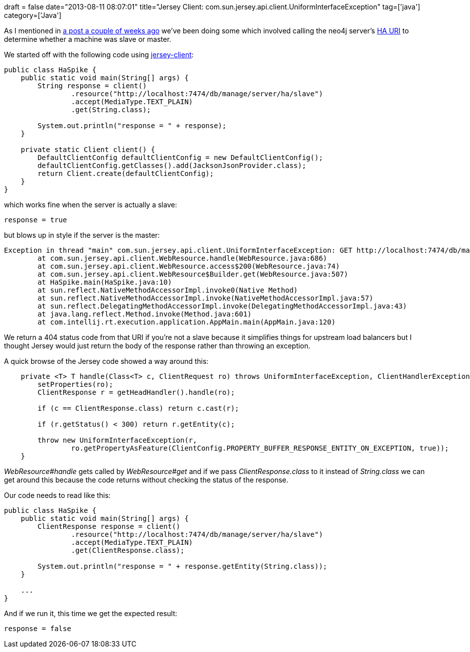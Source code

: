+++
draft = false
date="2013-08-11 08:07:01"
title="Jersey Client: com.sun.jersey.api.client.UniformInterfaceException"
tag=['java']
category=['Java']
+++

As I mentioned in http://www.markhneedham.com/blog/2013/07/28/jersey-client-testing-external-calls/[a post a couple of weeks ago] we've been doing some which involved calling the neo4j server's http://docs.neo4j.org/chunked/stable/ha-rest-info.html#_the_endpoints[HA URI] to determine whether a machine was slave or master.

We started off with the following code using https://jersey.java.net/documentation/latest/user-guide.html#client[jersey-client]:

[source,java]
----

public class HaSpike {
    public static void main(String[] args) {
        String response = client()
                .resource("http://localhost:7474/db/manage/server/ha/slave")
                .accept(MediaType.TEXT_PLAIN)
                .get(String.class);

        System.out.println("response = " + response);
    }

    private static Client client() {
        DefaultClientConfig defaultClientConfig = new DefaultClientConfig();
        defaultClientConfig.getClasses().add(JacksonJsonProvider.class);
        return Client.create(defaultClientConfig);
    }
}
----

which works fine when the server is actually a slave:

[source,text]
----

response = true
----

but blows up in style if the server is the master:

[source,text]
----

Exception in thread "main" com.sun.jersey.api.client.UniformInterfaceException: GET http://localhost:7474/db/manage/server/ha/slave returned a response status of 404 Not Found
	at com.sun.jersey.api.client.WebResource.handle(WebResource.java:686)
	at com.sun.jersey.api.client.WebResource.access$200(WebResource.java:74)
	at com.sun.jersey.api.client.WebResource$Builder.get(WebResource.java:507)
	at HaSpike.main(HaSpike.java:10)
	at sun.reflect.NativeMethodAccessorImpl.invoke0(Native Method)
	at sun.reflect.NativeMethodAccessorImpl.invoke(NativeMethodAccessorImpl.java:57)
	at sun.reflect.DelegatingMethodAccessorImpl.invoke(DelegatingMethodAccessorImpl.java:43)
	at java.lang.reflect.Method.invoke(Method.java:601)
	at com.intellij.rt.execution.application.AppMain.main(AppMain.java:120)
----

We return a 404 status code from that URI if you're not a slave because it simplifies things for upstream load balancers but I thought Jersey would just return the body of the response rather than throwing an exception.

A quick browse of the Jersey code showed a way around this:

[source,Java]
----

    private <T> T handle(Class<T> c, ClientRequest ro) throws UniformInterfaceException, ClientHandlerException {
        setProperties(ro);
        ClientResponse r = getHeadHandler().handle(ro);

        if (c == ClientResponse.class) return c.cast(r);

        if (r.getStatus() < 300) return r.getEntity(c);

        throw new UniformInterfaceException(r,
                ro.getPropertyAsFeature(ClientConfig.PROPERTY_BUFFER_RESPONSE_ENTITY_ON_EXCEPTION, true));
    }
----

+++<cite>+++WebResource#handle+++</cite>+++ gets called by +++<cite>+++WebResource#get+++</cite>+++ and if we pass +++<cite>+++ClientResponse.class+++</cite>+++ to it instead of +++<cite>+++String.class+++</cite>+++ we can get around this because the code returns without checking the status of the response.

Our code needs to read like this:

[source,java]
----

public class HaSpike {
    public static void main(String[] args) {
        ClientResponse response = client()
                .resource("http://localhost:7474/db/manage/server/ha/slave")
                .accept(MediaType.TEXT_PLAIN)
                .get(ClientResponse.class);

        System.out.println("response = " + response.getEntity(String.class));
    }

    ...
}
----

And if we run it, this time we get the expected result:

[source,text]
----

response = false
----
